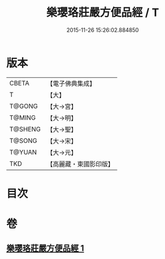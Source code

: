 #+TITLE: 樂瓔珞莊嚴方便品經 / T
#+DATE: 2015-11-26 15:26:02.884850
* 版本
 |     CBETA|【電子佛典集成】|
 |         T|【大】     |
 |    T@GONG|【大→宮】   |
 |    T@MING|【大→明】   |
 |   T@SHENG|【大→聖】   |
 |    T@SONG|【大→宋】   |
 |    T@YUAN|【大→元】   |
 |       TKD|【高麗藏・東國影印版】|

* 目次
* 卷
** [[file:KR6i0198_001.txt][樂瓔珞莊嚴方便品經 1]]
